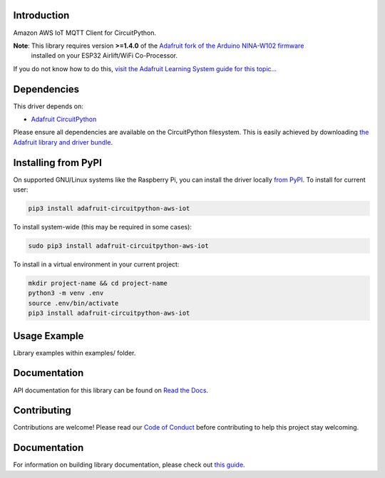 Introduction
============

.. image:: https://readthedocs.org/projects/adafruit-circuitpython-aws_iot/badge/?version=latest
    :target: https://circuitpython.readthedocs.io/projects/aws_iot/en/latest/
    :alt: Documentation Status

.. image:: https://img.shields.io/discord/327254708534116352.svg
    :target: https://adafru.it/discord
    :alt: Discord

.. image:: https://github.com/adafruit/Adafruit_CircuitPython_AWS_IOT/workflows/Build%20CI/badge.svg
    :target: https://github.com/adafruit/Adafruit_CircuitPython_AWS_IOT/actions/
    :alt: Build Status

Amazon AWS IoT MQTT Client for CircuitPython.


**Note**: This library requires version **>=1.4.0** of the `Adafruit fork of the Arduino NINA-W102 firmware <https://github.com/adafruit/nina-fw>`_
 installed on your ESP32 Airlift/WiFi Co-Processor.

If you do not know how to do this, `visit the Adafruit Learning System guide for this topic... <https://learn.adafruit.com/upgrading-esp32-firmware>`_


Dependencies
=============
This driver depends on:

* `Adafruit CircuitPython <https://github.com/adafruit/circuitpython>`_

Please ensure all dependencies are available on the CircuitPython filesystem.
This is easily achieved by downloading
`the Adafruit library and driver bundle <https://github.com/adafruit/Adafruit_CircuitPython_Bundle>`_.

Installing from PyPI
=====================
On supported GNU/Linux systems like the Raspberry Pi, you can install the driver locally `from
PyPI <https://pypi.org/project/adafruit-circuitpython-aws_iot/>`_. To install for current user:

.. code-block:: shell

    pip3 install adafruit-circuitpython-aws-iot

To install system-wide (this may be required in some cases):

.. code-block:: shell

    sudo pip3 install adafruit-circuitpython-aws-iot

To install in a virtual environment in your current project:

.. code-block:: shell

    mkdir project-name && cd project-name
    python3 -m venv .env
    source .env/bin/activate
    pip3 install adafruit-circuitpython-aws-iot

Usage Example
=============

Library examples within examples/ folder.

Documentation
=============

API documentation for this library can be found on `Read the Docs <https://circuitpython.readthedocs.io/projects/aws_iot/en/latest/>`_.

Contributing
============

Contributions are welcome! Please read our `Code of Conduct
<https://github.com/adafruit/Adafruit_CircuitPython_AWS_IOT/blob/main/CODE_OF_CONDUCT.md>`_
before contributing to help this project stay welcoming.

Documentation
=============

For information on building library documentation, please check out `this guide <https://learn.adafruit.com/creating-and-sharing-a-circuitpython-library/sharing-our-docs-on-readthedocs#sphinx-5-1>`_.
